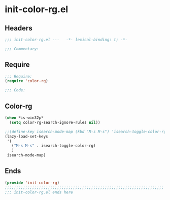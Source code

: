 * init-color-rg.el
:PROPERTIES:
:HEADER-ARGS: :tangle (concat temporary-file-directory "init-color-rg.el") :lexical t
:END:

** Headers
#+begin_src emacs-lisp
;;; init-color-rg.el ---   -*- lexical-binding: t; -*-

;;; Commentary:

#+end_src

** Require
#+begin_src emacs-lisp
;;; Require:
(require 'color-rg)

;;; Code:
#+end_src

** Color-rg
#+begin_src emacs-lisp
(when *is-win32p*
  (setq color-rg-search-ignore-rules nil))

;;(define-key isearch-mode-map (kbd "M-s M-s") 'isearch-toggle-color-rg)
(lazy-load-set-keys
 '(
   ("M-s M-s" . isearch-toggle-color-rg)
   )
 isearch-mode-map)
#+end_src

** Ends
#+begin_src emacs-lisp
(provide 'init-color-rg)
;;;;;;;;;;;;;;;;;;;;;;;;;;;;;;;;;;;;;;;;;;;;;;;;;;;;;;;;;;;;;;;;;;;;;;
;;; init-color-rg.el ends here
  #+end_src

